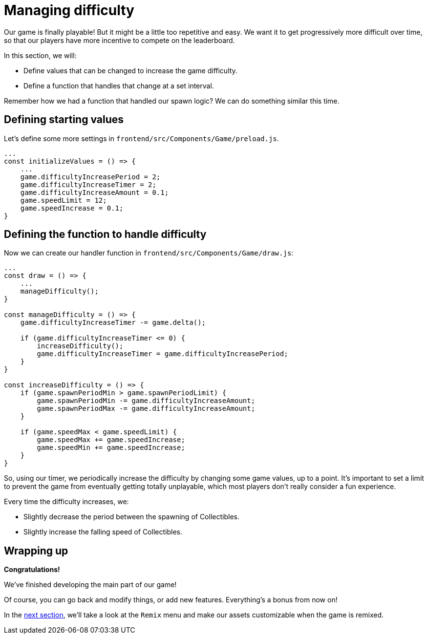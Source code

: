 = Managing difficulty
:page-slug: game-tutorial-managing-difficulty
:page-description: Managing difficulty
:figure-caption!:

Our game is finally playable!
But it might be a little too repetitive and easy.
We want it to get progressively more difficult over time, so that our players have more incentive to compete on the leaderboard.

In this section, we will:

- Define values that can be changed to increase the game difficulty.
- Define a function that handles that change at a set interval.

Remember how we had a function that handled our spawn logic?
We can do something similar this time.

== Defining starting values

Let's define some more settings in `frontend/src/Components/Game/preload.js`.

[source,javascript]
----
...
const initializeValues = () => {
    ...
    game.difficultyIncreasePeriod = 2;
    game.difficultyIncreaseTimer = 2;
    game.difficultyIncreaseAmount = 0.1;
    game.speedLimit = 12;
    game.speedIncrease = 0.1;
}
----

== Defining the function to handle difficulty

Now we can create our handler function in `frontend/src/Components/Game/draw.js`:

[source,javascript]
----
...
const draw = () => {
    ...
    manageDifficulty();
}

const manageDifficulty = () => {
    game.difficultyIncreaseTimer -= game.delta();

    if (game.difficultyIncreaseTimer <= 0) {
        increaseDifficulty();
        game.difficultyIncreaseTimer = game.difficultyIncreasePeriod;
    }
}

const increaseDifficulty = () => {
    if (game.spawnPeriodMin > game.spawnPeriodLimit) {
        game.spawnPeriodMin -= game.difficultyIncreaseAmount;
        game.spawnPeriodMax -= game.difficultyIncreaseAmount;
    }

    if (game.speedMax < game.speedLimit) {
        game.speedMax += game.speedIncrease;
        game.speedMin += game.speedIncrease;
    }
}
----

So, using our timer, we periodically increase the difficulty by changing some game values, up to a point.
It's important to set a limit to prevent the game from eventually getting totally unplayable, which most players don't really consider a fun experience.

Every time the difficulty increases, we:

* Slightly decrease the period between the spawning of Collectibles.
* Slightly increase the falling speed of Collectibles.

== Wrapping up

*Congratulations!*

We've finished developing the main part of our game!

Of course, you can go back and modify things, or add new features.
Everything's a bonus from now on!

In the <<game-tutorial-remix#,next section>>, we'll take a look at the `Remix` menu and make our assets customizable when the game is remixed.